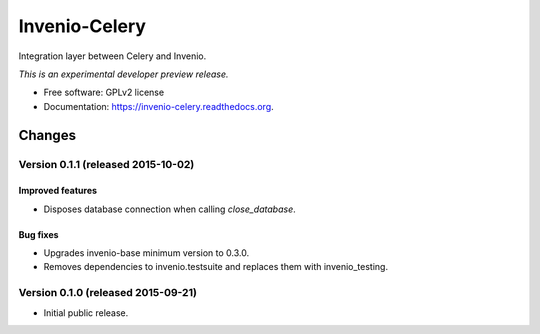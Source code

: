 ..
    This file is part of Invenio.
    Copyright (C) 2015 CERN.

    Invenio is free software; you can redistribute it
    and/or modify it under the terms of the GNU General Public License as
    published by the Free Software Foundation; either version 2 of the
    License, or (at your option) any later version.

    Invenio is distributed in the hope that it will be
    useful, but WITHOUT ANY WARRANTY; without even the implied warranty of
    MERCHANTABILITY or FITNESS FOR A PARTICULAR PURPOSE.  See the GNU
    General Public License for more details.

    You should have received a copy of the GNU General Public License
    along with Invenio; if not, write to the
    Free Software Foundation, Inc., 59 Temple Place, Suite 330, Boston,
    MA 02111-1307, USA.

    In applying this license, CERN does not
    waive the privileges and immunities granted to it by virtue of its status
    as an Intergovernmental Organization or submit itself to any jurisdiction.

================
 Invenio-Celery
================

.. image:: https://img.shields.io/travis/inveniosoftware/invenio-celery.svg
        :target: https://travis-ci.org/inveniosoftware/invenio-celery

.. image:: https://img.shields.io/coveralls/inveniosoftware/invenio-celery.svg
        :target: https://coveralls.io/r/inveniosoftware/invenio-celery

.. image:: https://img.shields.io/github/tag/inveniosoftware/invenio-celery.svg
        :target: https://github.com/inveniosoftware/invenio-celery/releases

.. image:: https://img.shields.io/pypi/dm/invenio-celery.svg
        :target: https://pypi.python.org/pypi/invenio-celery

.. image:: https://img.shields.io/github/license/inveniosoftware/invenio-celery.svg
        :target: https://github.com/inveniosoftware/invenio-celery/blob/master/LICENSE


Integration layer between Celery and Invenio.

*This is an experimental developer preview release.*

* Free software: GPLv2 license
* Documentation: https://invenio-celery.readthedocs.org.


..
    This file is part of Invenio.
    Copyright (C) 2015 CERN.

    Invenio is free software; you can redistribute it
    and/or modify it under the terms of the GNU General Public License as
    published by the Free Software Foundation; either version 2 of the
    License, or (at your option) any later version.

    Invenio is distributed in the hope that it will be
    useful, but WITHOUT ANY WARRANTY; without even the implied warranty of
    MERCHANTABILITY or FITNESS FOR A PARTICULAR PURPOSE.  See the GNU
    General Public License for more details.

    You should have received a copy of the GNU General Public License
    along with Invenio; if not, write to the
    Free Software Foundation, Inc., 59 Temple Place, Suite 330, Boston,
    MA 02111-1307, USA.

    In applying this license, CERN does not
    waive the privileges and immunities granted to it by virtue of its status
    as an Intergovernmental Organization or submit itself to any jurisdiction.

Changes
=======

Version 0.1.1 (released 2015-10-02)
-----------------------------------

Improved features
~~~~~~~~~~~~~~~~~

- Disposes database connection when calling `close_database`.

Bug fixes
~~~~~~~~~

- Upgrades invenio-base minimum version to 0.3.0.
- Removes dependencies to invenio.testsuite and replaces them with
  invenio_testing.

Version 0.1.0 (released 2015-09-21)
-----------------------------------

- Initial public release.


